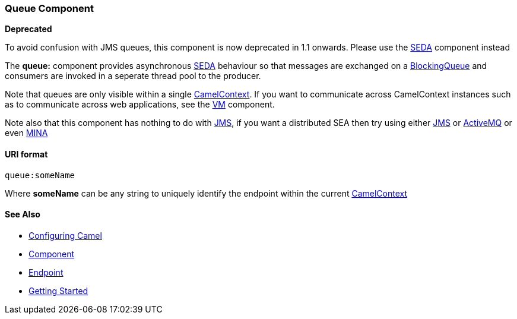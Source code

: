 [[ConfluenceContent]]
[[Queue-QueueComponent]]
Queue Component
~~~~~~~~~~~~~~~

**Deprecated**

To avoid confusion with JMS queues, this component is now deprecated in
1.1 onwards. Please use the link:seda.html[SEDA] component instead

The *queue:* component provides asynchronous
http://www.eecs.harvard.edu/~mdw/proj/seda/[SEDA] behaviour so that
messages are exchanged on a
http://java.sun.com/j2se/1.5.0/docs/api/java/util/BlockingQueue.html[BlockingQueue]
and consumers are invoked in a seperate thread pool to the producer.

Note that queues are only visible within a single
link:camelcontext.html[CamelContext]. If you want to communicate across
CamelContext instances such as to communicate across web applications,
see the link:vm.html[VM] component.

Note also that this component has nothing to do with link:jms.html[JMS],
if you want a distributed SEA then try using either link:jms.html[JMS]
or link:activemq.html[ActiveMQ] or even link:mina.html[MINA]

[[Queue-URIformat]]
URI format
^^^^^^^^^^

[source,brush:,java;,gutter:,false;,theme:,Default]
----
queue:someName
----

Where *someName* can be any string to uniquely identify the endpoint
within the current link:camelcontext.html[CamelContext]

[[Queue-SeeAlso]]
See Also
^^^^^^^^

* link:configuring-camel.html[Configuring Camel]
* link:component.html[Component]
* link:endpoint.html[Endpoint]
* link:getting-started.html[Getting Started]
